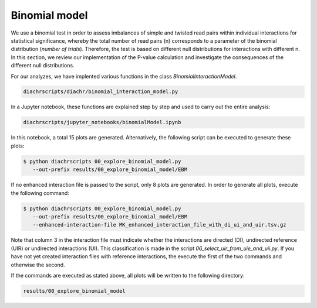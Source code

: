 .. _RST_binomial_model:

##############
Binomial model
##############

We use a binomial test in order to assess imbalances of simple and twisted
read pairs within individual interactions for statistical significance,
whereby the total number of read pairs (n) corresponds to a parameter
of the binomial distribution (*number of trials*).
Therefore, the test is based on different null distributions for interactions with
different n.
In this section, we review our implementation of the P-value calculation
and investigate the consequences of the different null distributions.

For our analyzes, we have implented various functions in the class `BinomialInteractionModel`.

.. code-block:: console

    diachrscripts/diachr/binomial_interaction_model.py

In a Jupyter notebook, these functions are explained step by step and used to carry out the entire analysis:

.. code-block:: console

    diachrscripts/jupyter_notebooks/binomialModel.ipynb

In this notebook, a total 15 plots are generated.
Alternatively, the following script can be executed to generate these plots:

.. code-block:: console

    $ python diachrscripts 00_explore_binomial_model.py
       --out-prefix results/00_explore_binomial_model/EBM

If no enhanced interaction file is passed to the script, only 8 plots are generated.
In order to generate all plots, execute the following command:

.. code-block:: console

    $ python diachrscripts 00_explore_binomial_model.py
       --out-prefix results/00_explore_binomial_model/EBM
       --enhanced-interaction-file MK_enhanced_interaction_file_with_di_ui_and_uir.tsv.gz

Note that column 3 in the interaction file must indicate whether the interactions
are directed (DI), undirected reference (UIR) or undirected interactions (UI).
This classification is made in the script `06_select_uir_from_uie_and_uii.py`.
If you have not yet created interaction files with reference
interactions, the execute the first of the two commands and otherwise
the second.

If the commands are executed as stated above,
all plots will be written to the following directory:

.. code-block:: console

    results/00_explore_binomial_model
